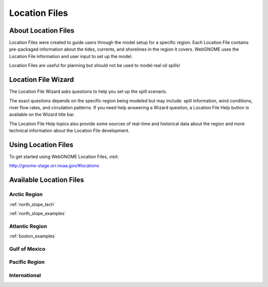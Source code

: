 ##############
Location Files
##############

About Location Files
====================

Location Files were created to guide users through the model setup for a
specific region. Each Location File contains pre-packaged
information about the tides, currents, and shorelines in the region it covers.
WebGNOME uses the Location File information and user input to set up the model.

Location Files are useful for planning but should not be used to model real oil spills!

Location File Wizard
====================

The Location File Wizard asks questions to help you set up the spill scenario.

The exact questions depends on the specific region being modeled but may include: spill
information, wind conditions, river flow rates, and circulation patterns.
If you need help answering a Wizard question, a Location File Help button is available
on the Wizard title bar.

The Location File Help topics also provide some sources of real-time and historical data
about the region and more technical information about the Location File development.

Using Location Files
====================

To get started using WebGNOME Location Files, visit:

http://gnome-stage.orr.noaa.gov/#locations

Available Location Files
========================

Arctic Region
-------------

:ref:`north_slope_tech`

:ref:`north_slope_examples`


Atlantic Region
---------------

:ref:`boston_examples`

Gulf of Mexico
--------------

Pacific Region
--------------

International
-------------

